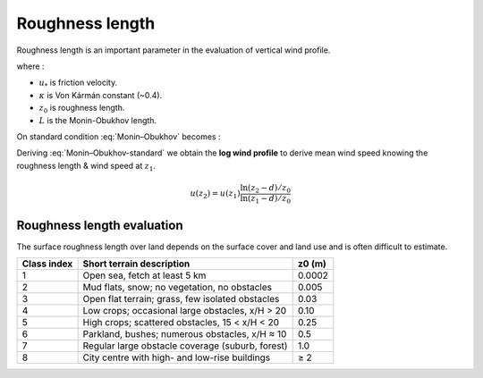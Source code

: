 .. _roughness_length:

================
Roughness length
================

Roughness length is an important parameter in the evaluation of vertical wind profile.

.. math::
    :label: Monin–Obukhov 

    \begin{equation}
        u(z) = \frac{u_{*}}{\kappa} \left[ \ln\left(\frac{z-d}{z_0}\right) + \psi \left(\frac{z-d-z_0}{L}\right) \right]
    \end{equation}

where : 

- :math:`u_{*}` is friction velocity.
- :math:`\kappa` is Von Kármán constant (~0.4).
- :math:`z_0` is roughness length.
- :math:`L` is the Monin-Obukhov length.

On standard condition :eq:`Monin–Obukhov` becomes :

.. math::
    :label: Monin–Obukhov-standard

    \begin{equation}
        u(z) = \frac{u_{*}}{\kappa} \ln \left(\frac{z}{z_0}\right) 
    \end{equation}

Deriving :eq:`Monin–Obukhov-standard` we obtain the **log wind profile** to derive mean wind
speed knowing the roughness length & wind speed at :math:`z_1`.

.. math::

    u(z_2) = u(z_1)\frac{\ln (z_2 - d) / z_0}{\ln (z_1 -d) / z_0}


Roughness length evaluation
---------------------------

The surface roughness length over land depends on the surface cover and land use and is
often difficult to estimate.

=========== ================================================= ======
Class index           Short terrain description               z0 (m)
=========== ================================================= ======
1           Open sea, fetch at least 5 km                     0.0002
2           Mud flats, snow; no vegetation, no obstacles      0.005
3           Open flat terrain; grass, few isolated obstacles  0.03
4           Low crops; occasional large obstacles, x/H > 20   0.10
5           High crops; scattered obstacles, 15 < x/H < 20    0.25
6           Parkland, bushes; numerous obstacles, x/H ≈ 10    0.5
7           Regular large obstacle coverage (suburb, forest)  1.0
8           City centre with high- and low-rise buildings     ≥ 2
=========== ================================================= ======

.. todo::

    Roughness length user guide under construction. 